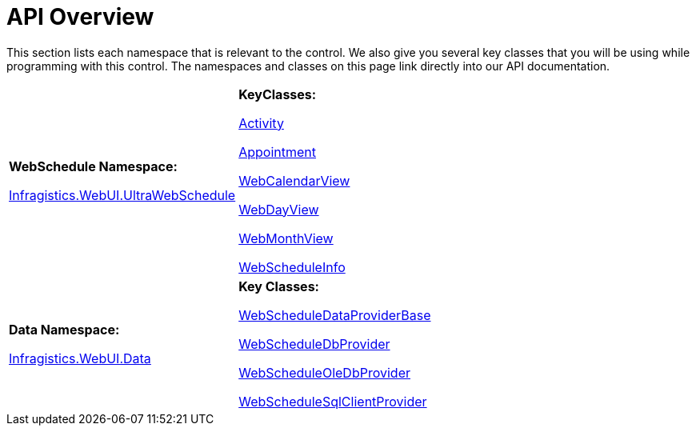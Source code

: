﻿////

|metadata|
{
    "name": "webschedule-api-overview",
    "controlName": ["WebSchedule"],
    "tags": ["API"],
    "guid": "{5DD82A3B-0163-46A9-B0B2-D4FCB4793ABA}",  
    "buildFlags": [],
    "createdOn": "0001-01-01T00:00:00Z"
}
|metadata|
////

= API Overview

This section lists each namespace that is relevant to the control. We also give you several key classes that you will be using while programming with this control. The namespaces and classes on this page link directly into our API documentation.

[cols="a,a"]
|====
|*WebSchedule Namespace:* 

link:{ApiPlatform}webui.webschedule{ApiVersion}~infragistics.webui.webschedule_namespace.html[Infragistics.WebUI.UltraWebSchedule]
|*KeyClasses:* 

link:{ApiPlatform}webui.webschedule{ApiVersion}~infragistics.webui.webschedule.activity.html[Activity] +

link:{ApiPlatform}webui.webschedule{ApiVersion}~infragistics.webui.webschedule.appointment.html[Appointment] + 

link:{ApiPlatform}webui.webschedule{ApiVersion}~infragistics.webui.webschedule.webcalendarview.html[WebCalendarView] +

link:{ApiPlatform}webui.webschedule{ApiVersion}~infragistics.webui.webschedule.webdayview.html[WebDayView] + 

link:{ApiPlatform}webui.webschedule{ApiVersion}~infragistics.webui.webschedule.webmonthview.html[WebMonthView] +

link:{ApiPlatform}webui.webschedule{ApiVersion}~infragistics.webui.webschedule.webscheduleinfo.html[WebScheduleInfo]

|*Data Namespace:* 

link:{ApiPlatform}webui.webscheduledataprovider{ApiVersion}~infragistics.webui.data_namespace.html[Infragistics.WebUI.Data]
|*Key Classes:* 

link:{ApiPlatform}webui.webscheduledataprovider{ApiVersion}~infragistics.webui.data.webscheduledataproviderbase.html[WebScheduleDataProviderBase] +

link:{ApiPlatform}webui.webscheduledataprovider{ApiVersion}~infragistics.webui.data.webscheduledbprovider.html[WebScheduleDbProvider] + 

link:{ApiPlatform}webui.webscheduledataprovider{ApiVersion}~infragistics.webui.data.webscheduleoledbprovider.html[WebScheduleOleDbProvider] +

link:{ApiPlatform}webui.webscheduledataprovider{ApiVersion}~infragistics.webui.data.webschedulesqlclientprovider.html[WebScheduleSqlClientProvider]

|====
